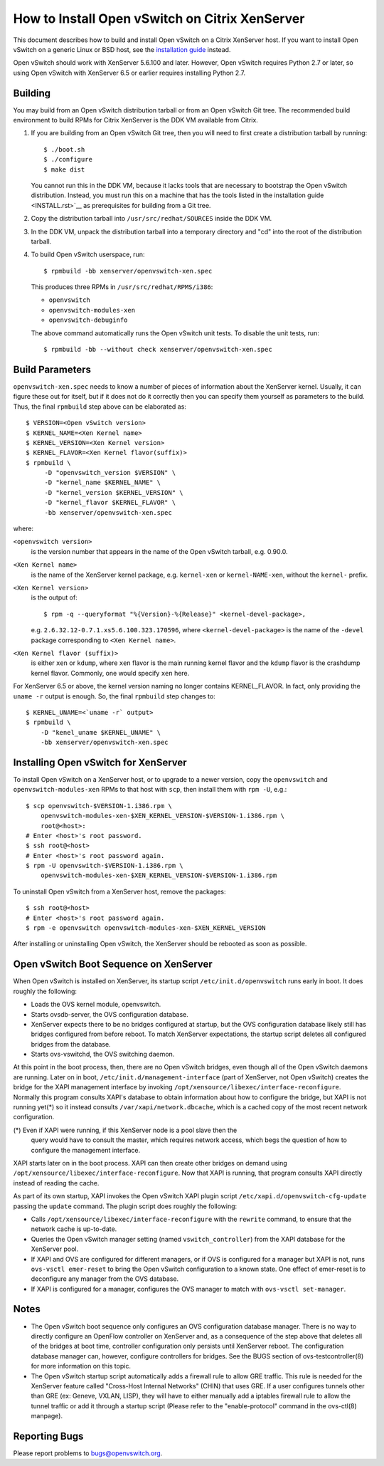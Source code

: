 ..
      Licensed under the Apache License, Version 2.0 (the "License"); you may
      not use this file except in compliance with the License. You may obtain
      a copy of the License at

          http://www.apache.org/licenses/LICENSE-2.0

      Unless required by applicable law or agreed to in writing, software
      distributed under the License is distributed on an "AS IS" BASIS, WITHOUT
      WARRANTIES OR CONDITIONS OF ANY KIND, either express or implied. See the
      License for the specific language governing permissions and limitations
      under the License.

      Convention for heading levels in Open vSwitch documentation:

      =======  Heading 0 (reserved for the title in a document)
      -------  Heading 1
      ~~~~~~~  Heading 2
      +++++++  Heading 3
      '''''''  Heading 4

      Avoid deeper levels because they do not render well.

===============================================
How to Install Open vSwitch on Citrix XenServer
===============================================

This document describes how to build and install Open vSwitch on a Citrix
XenServer host.  If you want to install Open vSwitch on a generic Linux or BSD
host, see the `installation guide <INSTALL.rst>`__ instead.

Open vSwitch should work with XenServer 5.6.100 and later.  However, Open
vSwitch requires Python 2.7 or later, so using Open vSwitch with XenServer 6.5
or earlier requires installing Python 2.7.

Building
--------

You may build from an Open vSwitch distribution tarball or from an Open vSwitch
Git tree.  The recommended build environment to build RPMs for Citrix XenServer
is the DDK VM available from Citrix.

1. If you are building from an Open vSwitch Git tree, then you will need to
   first create a distribution tarball by running::

       $ ./boot.sh
       $ ./configure
       $ make dist

   You cannot run this in the DDK VM, because it lacks tools that are necessary
   to bootstrap the Open vSwitch distribution.  Instead, you must run this on a
   machine that has the tools listed in the installation guide <INSTALL.rst>`__
   as prerequisites for building from a Git tree.

2. Copy the distribution tarball into ``/usr/src/redhat/SOURCES`` inside
   the DDK VM.

3. In the DDK VM, unpack the distribution tarball into a temporary directory
   and "cd" into the root of the distribution tarball.

4. To build Open vSwitch userspace, run::

       $ rpmbuild -bb xenserver/openvswitch-xen.spec

   This produces three RPMs in ``/usr/src/redhat/RPMS/i386``:

   - ``openvswitch``
   - ``openvswitch-modules-xen``
   - ``openvswitch-debuginfo``

   The above command automatically runs the Open vSwitch unit tests.  To
   disable the unit tests, run::

       $ rpmbuild -bb --without check xenserver/openvswitch-xen.spec

Build Parameters
----------------

``openvswitch-xen.spec`` needs to know a number of pieces of information about
the XenServer kernel.  Usually, it can figure these out for itself, but if it
does not do it correctly then you can specify them yourself as parameters to
the build.  Thus, the final ``rpmbuild`` step above can be elaborated as::

    $ VERSION=<Open vSwitch version>
    $ KERNEL_NAME=<Xen Kernel name>
    $ KERNEL_VERSION=<Xen Kernel version>
    $ KERNEL_FLAVOR=<Xen Kernel flavor(suffix)>
    $ rpmbuild \
         -D "openvswitch_version $VERSION" \
         -D "kernel_name $KERNEL_NAME" \
         -D "kernel_version $KERNEL_VERSION" \
         -D "kernel_flavor $KERNEL_FLAVOR" \
         -bb xenserver/openvswitch-xen.spec

where:

``<openvswitch version>``
  is the version number that appears in the name of the Open vSwitch tarball,
  e.g. 0.90.0.

``<Xen Kernel name>``
  is the name of the XenServer kernel package, e.g. ``kernel-xen`` or
  ``kernel-NAME-xen``, without the ``kernel-`` prefix.

``<Xen Kernel version>``
  is the output of::

      $ rpm -q --queryformat "%{Version}-%{Release}" <kernel-devel-package>,

  e.g. ``2.6.32.12-0.7.1.xs5.6.100.323.170596``, where
  ``<kernel-devel-package>`` is the name of the ``-devel`` package
  corresponding to ``<Xen Kernel name>``.

``<Xen Kernel flavor (suffix)>``
  is either ``xen`` or ``kdump``, where ``xen`` flavor is the main running
  kernel flavor and the ``kdump`` flavor is the crashdump kernel flavor.
  Commonly, one would specify ``xen`` here.

For XenServer 6.5 or above, the kernel version naming no longer contains
KERNEL_FLAVOR.  In fact, only providing the ``uname -r`` output is enough.  So,
the final ``rpmbuild`` step changes to::

    $ KERNEL_UNAME=<`uname -r` output>
    $ rpmbuild \
        -D "kenel_uname $KERNEL_UNAME" \
        -bb xenserver/openvswitch-xen.spec

Installing Open vSwitch for XenServer
-------------------------------------

To install Open vSwitch on a XenServer host, or to upgrade to a newer version,
copy the ``openvswitch`` and ``openvswitch-modules-xen`` RPMs to that host with
``scp``, then install them with ``rpm -U``, e.g.::

    $ scp openvswitch-$VERSION-1.i386.rpm \
        openvswitch-modules-xen-$XEN_KERNEL_VERSION-$VERSION-1.i386.rpm \
        root@<host>:
    # Enter <host>'s root password.
    $ ssh root@<host>
    # Enter <host>'s root password again.
    $ rpm -U openvswitch-$VERSION-1.i386.rpm \
        openvswitch-modules-xen-$XEN_KERNEL_VERSION-$VERSION-1.i386.rpm

To uninstall Open vSwitch from a XenServer host, remove the packages::

    $ ssh root@<host>
    # Enter <host>'s root password again.
    $ rpm -e openvswitch openvswitch-modules-xen-$XEN_KERNEL_VERSION

After installing or uninstalling Open vSwitch, the XenServer should be rebooted
as soon as possible.

Open vSwitch Boot Sequence on XenServer
---------------------------------------

When Open vSwitch is installed on XenServer, its startup script
``/etc/init.d/openvswitch`` runs early in boot.  It does roughly the following:

* Loads the OVS kernel module, openvswitch.

* Starts ovsdb-server, the OVS configuration database.

* XenServer expects there to be no bridges configured at startup, but the OVS
  configuration database likely still has bridges configured from before
  reboot.  To match XenServer expectations, the startup script deletes all
  configured bridges from the database.

* Starts ovs-vswitchd, the OVS switching daemon.

At this point in the boot process, then, there are no Open vSwitch bridges,
even though all of the Open vSwitch daemons are running.  Later on in boot,
``/etc/init.d/management-interface`` (part of XenServer, not Open vSwitch)
creates the bridge for the XAPI management interface by invoking
``/opt/xensource/libexec/interface-reconfigure``.  Normally this program
consults XAPI's database to obtain information about how to configure the
bridge, but XAPI is not running yet(\*) so it instead consults
``/var/xapi/network.dbcache``, which is a cached copy of the most recent
network configuration.

(\*) Even if XAPI were running, if this XenServer node is a pool slave then the
     query would have to consult the master, which requires network access,
     which begs the question of how to configure the management interface.

XAPI starts later on in the boot process.  XAPI can then create other bridges
on demand using ``/opt/xensource/libexec/interface-reconfigure``.  Now that
XAPI is running, that program consults XAPI directly instead of reading the
cache.

As part of its own startup, XAPI invokes the Open vSwitch XAPI plugin script
``/etc/xapi.d/openvswitch-cfg-update`` passing the ``update`` command.  The
plugin script does roughly the following:

* Calls ``/opt/xensource/libexec/interface-reconfigure`` with the ``rewrite``
  command, to ensure that the network cache is up-to-date.

* Queries the Open vSwitch manager setting (named ``vswitch_controller``) from
  the XAPI database for the XenServer pool.

* If XAPI and OVS are configured for different managers, or if OVS is
  configured for a manager but XAPI is not, runs ``ovs-vsctl emer-reset`` to
  bring the Open vSwitch configuration to a known state.  One effect of
  emer-reset is to deconfigure any manager from the OVS database.

* If XAPI is configured for a manager, configures the OVS manager to match with
  ``ovs-vsctl set-manager``.

Notes
-----

* The Open vSwitch boot sequence only configures an OVS configuration database
  manager.  There is no way to directly configure an OpenFlow controller on
  XenServer and, as a consequence of the step above that deletes all of the
  bridges at boot time, controller configuration only persists until XenServer
  reboot.  The configuration database manager can, however, configure
  controllers for bridges.  See the BUGS section of ovs-testcontroller(8) for
  more information on this topic.

* The Open vSwitch startup script automatically adds a firewall rule to allow
  GRE traffic. This rule is needed for the XenServer feature called "Cross-Host
  Internal Networks" (CHIN) that uses GRE. If a user configures tunnels other
  than GRE (ex: Geneve, VXLAN, LISP), they will have to either manually add a
  iptables firewall rule to allow the tunnel traffic or add it through a
  startup script (Please refer to the "enable-protocol" command in the
  ovs-ctl(8) manpage).

Reporting Bugs
--------------

Please report problems to bugs@openvswitch.org.
